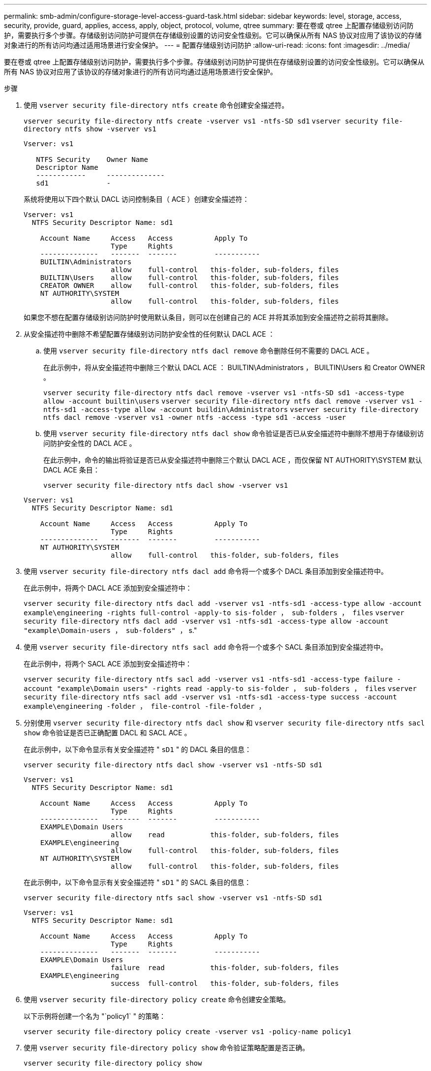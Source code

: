 ---
permalink: smb-admin/configure-storage-level-access-guard-task.html 
sidebar: sidebar 
keywords: level, storage, access, security, provide, guard, applies, access, apply, object, protocol, volume, qtree 
summary: 要在卷或 qtree 上配置存储级别访问防护，需要执行多个步骤。存储级别访问防护可提供在存储级别设置的访问安全性级别。它可以确保从所有 NAS 协议对应用了该协议的存储对象进行的所有访问均通过适用场景进行安全保护。 
---
= 配置存储级别访问防护
:allow-uri-read: 
:icons: font
:imagesdir: ../media/


[role="lead"]
要在卷或 qtree 上配置存储级别访问防护，需要执行多个步骤。存储级别访问防护可提供在存储级别设置的访问安全性级别。它可以确保从所有 NAS 协议对应用了该协议的存储对象进行的所有访问均通过适用场景进行安全保护。

.步骤
. 使用 `vserver security file-directory ntfs create` 命令创建安全描述符。
+
`vserver security file-directory ntfs create -vserver vs1 -ntfs-SD sd1` `vserver security file-directory ntfs show -vserver vs1`

+
[listing]
----

Vserver: vs1

   NTFS Security    Owner Name
   Descriptor Name
   ------------     --------------
   sd1              -
----
+
系统将使用以下四个默认 DACL 访问控制条目（ ACE ）创建安全描述符：

+
[listing]
----

Vserver: vs1
  NTFS Security Descriptor Name: sd1

    Account Name     Access   Access          Apply To
                     Type     Rights
    --------------   -------  -------         -----------
    BUILTIN\Administrators
                     allow    full-control   this-folder, sub-folders, files
    BUILTIN\Users    allow    full-control   this-folder, sub-folders, files
    CREATOR OWNER    allow    full-control   this-folder, sub-folders, files
    NT AUTHORITY\SYSTEM
                     allow    full-control   this-folder, sub-folders, files
----
+
如果您不想在配置存储级别访问防护时使用默认条目，则可以在创建自己的 ACE 并将其添加到安全描述符之前将其删除。

. 从安全描述符中删除不希望配置存储级别访问防护安全性的任何默认 DACL ACE ：
+
.. 使用 `vserver security file-directory ntfs dacl remove` 命令删除任何不需要的 DACL ACE 。
+
在此示例中，将从安全描述符中删除三个默认 DACL ACE ： BUILTIN\Administrators ， BUILTIN\Users 和 Creator OWNER 。

+
`vserver security file-directory ntfs dacl remove -vserver vs1 -ntfs-SD sd1 -access-type allow -account builtin\users` `vserver security file-directory ntfs dacl remove -vserver vs1 -ntfs-sd1 -access-type allow -account buildin\Administrators` `vserver security file-directory ntfs dacl remove -vserver vs1 -owner ntfs -access -type sd1 -access -user`

.. 使用 `vserver security file-directory ntfs dacl show` 命令验证是否已从安全描述符中删除不想用于存储级别访问防护安全性的 DACL ACE 。
+
在此示例中，命令的输出将验证是否已从安全描述符中删除三个默认 DACL ACE ，而仅保留 NT AUTHORITY\SYSTEM 默认 DACL ACE 条目：

+
`vserver security file-directory ntfs dacl show -vserver vs1`

+
[listing]
----

Vserver: vs1
  NTFS Security Descriptor Name: sd1

    Account Name     Access   Access          Apply To
                     Type     Rights
    --------------   -------  -------         -----------
    NT AUTHORITY\SYSTEM
                     allow    full-control   this-folder, sub-folders, files
----


. 使用 `vserver security file-directory ntfs dacl add` 命令将一个或多个 DACL 条目添加到安全描述符中。
+
在此示例中，将两个 DACL ACE 添加到安全描述符中：

+
`vserver security file-directory ntfs dacl add -vserver vs1 -ntfs-sd1 -access-type allow -account example\engineering -rights full-control -apply-to sis-folder ， sub-folders ， files` `vserver security file-directory ntfs dacl add -vserver vs1 -ntfs-sd1 -access-type allow -account "example\Domain-users ， sub-folders" ，` s."

. 使用 `vserver security file-directory ntfs sacl add` 命令将一个或多个 SACL 条目添加到安全描述符中。
+
在此示例中，将两个 SACL ACE 添加到安全描述符中：

+
`vserver security file-directory ntfs sacl add -vserver vs1 -ntfs-sd1 -access-type failure -account "example\Domain users" -rights read -apply-to sis-folder ， sub-folders ， files` `vserver security file-directory ntfs sacl add -vserver vs1 -ntfs-sd1 -access-type success -account example\engineering -folder ， file-control -file-folder ，`

. 分别使用 `vserver security file-directory ntfs dacl show` 和 `vserver security file-directory ntfs sacl show` 命令验证是否已正确配置 DACL 和 SACL ACE 。
+
在此示例中，以下命令显示有关安全描述符 " `sD1` " 的 DACL 条目的信息：

+
`vserver security file-directory ntfs dacl show -vserver vs1 -ntfs-SD sd1`

+
[listing]
----

Vserver: vs1
  NTFS Security Descriptor Name: sd1

    Account Name     Access   Access          Apply To
                     Type     Rights
    --------------   -------  -------         -----------
    EXAMPLE\Domain Users
                     allow    read           this-folder, sub-folders, files
    EXAMPLE\engineering
                     allow    full-control   this-folder, sub-folders, files
    NT AUTHORITY\SYSTEM
                     allow    full-control   this-folder, sub-folders, files
----
+
在此示例中，以下命令显示有关安全描述符 " `sD1` " 的 SACL 条目的信息：

+
`vserver security file-directory ntfs sacl show -vserver vs1 -ntfs-SD sd1`

+
[listing]
----

Vserver: vs1
  NTFS Security Descriptor Name: sd1

    Account Name     Access   Access          Apply To
                     Type     Rights
    --------------   -------  -------         -----------
    EXAMPLE\Domain Users
                     failure  read           this-folder, sub-folders, files
    EXAMPLE\engineering
                     success  full-control   this-folder, sub-folders, files
----
. 使用 `vserver security file-directory policy create` 命令创建安全策略。
+
以下示例将创建一个名为 "`policy1` " 的策略：

+
`vserver security file-directory policy create -vserver vs1 -policy-name policy1`

. 使用 `vserver security file-directory policy show` 命令验证策略配置是否正确。
+
`vserver security file-directory policy show`

+
[listing]
----

   Vserver          Policy Name
   ------------     --------------
   vs1              policy1
----
. 使用 `vserver security file-directory policy-task add` 命令并将 ` access-control` 参数设置为 `slag` ，将具有关联安全描述符的任务添加到安全策略中。
+
即使策略可以包含多个存储级别访问防护任务，您也无法将策略配置为同时包含文件目录和存储级别访问防护任务。策略必须包含所有存储级别访问防护任务或所有文件目录任务。

+
在此示例中，将任务添加到名为 "`policy1` " 的策略中，该策略分配给安全描述符 " `sD1` " 。它会分配给 ` /datavol1` 路径，并将访问控制类型设置为 " `slag` " 。

+
`vserver security file-directory policy task add -vserver vs1 -policy-name policy1 -path /datavol1 -access-control slag -securation-type ntfs -ntfs-mode propagate -ntfs-SD sd1`

. 使用 `vserver security file-directory policy task show` 命令验证是否已正确配置任务。
+
`vserver security file-directory policy task show -vserver vs1 -policy-name policy1`

+
[listing]
----

 Vserver: vs1
  Policy: policy1

   Index  File/Folder  Access           Security  NTFS       NTFS Security
          Path         Control          Type      Mode       Descriptor Name
   -----  -----------  ---------------  --------  ---------- ---------------
   1      /datavol1    slag             ntfs      propagate  sd1
----
. 使用`vserver security file-directory apply`命令应用存储级别访问防护安全策略。
+
`vserver security file-directory apply -vserver vs1 -policy-name policy1`

+
已计划应用安全策略的作业。

. 使用 `vserver security file-directory show` 命令验证应用的存储级别访问防护安全设置是否正确。
+
在此示例中，命令的输出显示存储级别访问防护安全性已应用于 NTFS 卷 ` /datavol1` 。即使默认 DACL 允许对所有人进行完全控制，存储级别访问防护安全性也会限制（和审核）对存储级别访问防护设置中定义的组的访问。

+
`vserver security file-directory show -vserver vs1 -path /datavol1`

+
[listing]
----

                Vserver: vs1
              File Path: /datavol1
      File Inode Number: 77
         Security Style: ntfs
        Effective Style: ntfs
         DOS Attributes: 10
 DOS Attributes in Text: ----D---
Expanded Dos Attributes: -
           Unix User Id: 0
          Unix Group Id: 0
         Unix Mode Bits: 777
 Unix Mode Bits in Text: rwxrwxrwx
                   ACLs: NTFS Security Descriptor
                         Control:0x8004
                         Owner:BUILTIN\Administrators
                         Group:BUILTIN\Administrators
                         DACL - ACEs
                           ALLOW-Everyone-0x1f01ff
                           ALLOW-Everyone-0x10000000-OI|CI|IO


                         Storage-Level Access Guard security
                         SACL (Applies to Directories):
                           AUDIT-EXAMPLE\Domain Users-0x120089-FA
                           AUDIT-EXAMPLE\engineering-0x1f01ff-SA
                         DACL (Applies to Directories):
                           ALLOW-EXAMPLE\Domain Users-0x120089
                           ALLOW-EXAMPLE\engineering-0x1f01ff
                           ALLOW-NT AUTHORITY\SYSTEM-0x1f01ff
                         SACL (Applies to Files):
                           AUDIT-EXAMPLE\Domain Users-0x120089-FA
                           AUDIT-EXAMPLE\engineering-0x1f01ff-SA
                         DACL (Applies to Files):
                           ALLOW-EXAMPLE\Domain Users-0x120089
                           ALLOW-EXAMPLE\engineering-0x1f01ff
                           ALLOW-NT AUTHORITY\SYSTEM-0x1f01ff
----


xref:manage-ntfs-security-audit-policies-slag-concept.adoc[使用命令行界面管理 SVM 上的 NTFS 文件安全性， NTFS 审核策略和存储级别访问防护]

xref:workflow-config-storage-level-access-guard-concept.adoc[用于配置存储级别访问防护的工作流]

xref:display-storage-level-access-guard-task.adoc[显示有关存储级别访问防护的信息]

xref:remove-storage-level-access-guard-task.adoc[正在删除存储级别访问防护]
